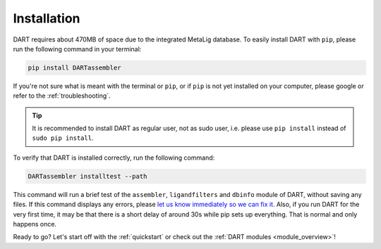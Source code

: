.. _installation_guide:

Installation
======================

DART requires about 470MB of space due to the integrated MetaLig database. To easily install DART with ``pip``, please run the following command in your terminal:

.. code-block:: sh

    pip install DARTassembler

If you're not sure what is meant with the terminal or ``pip``, or if ``pip`` is not yet installed on your computer, please google or refer to the :ref:`troubleshooting`.

.. tip::

    It is recommended to install DART as regular user, not as sudo user, i.e. please use ``pip install`` instead of ``sudo pip install``.

To verify that DART is installed correctly, run the following command:

.. code-block:: sh

   DARTassembler installtest --path

This command will run a brief test of the ``assembler``, ``ligandfilters`` and ``dbinfo`` module of DART, without saving any files. If this command displays any errors, please `let us know immediately so we can fix it. <https://github.com/CCEMGroupTCD/DART/issues>`_ Also, if you run DART for the very first time, it may be that there is a short delay of around 30s while pip sets up everything. That is normal and only happens once.

Ready to go? Let's start off with the :ref:`quickstart` or check out the :ref:`DART modules <module_overview>`!